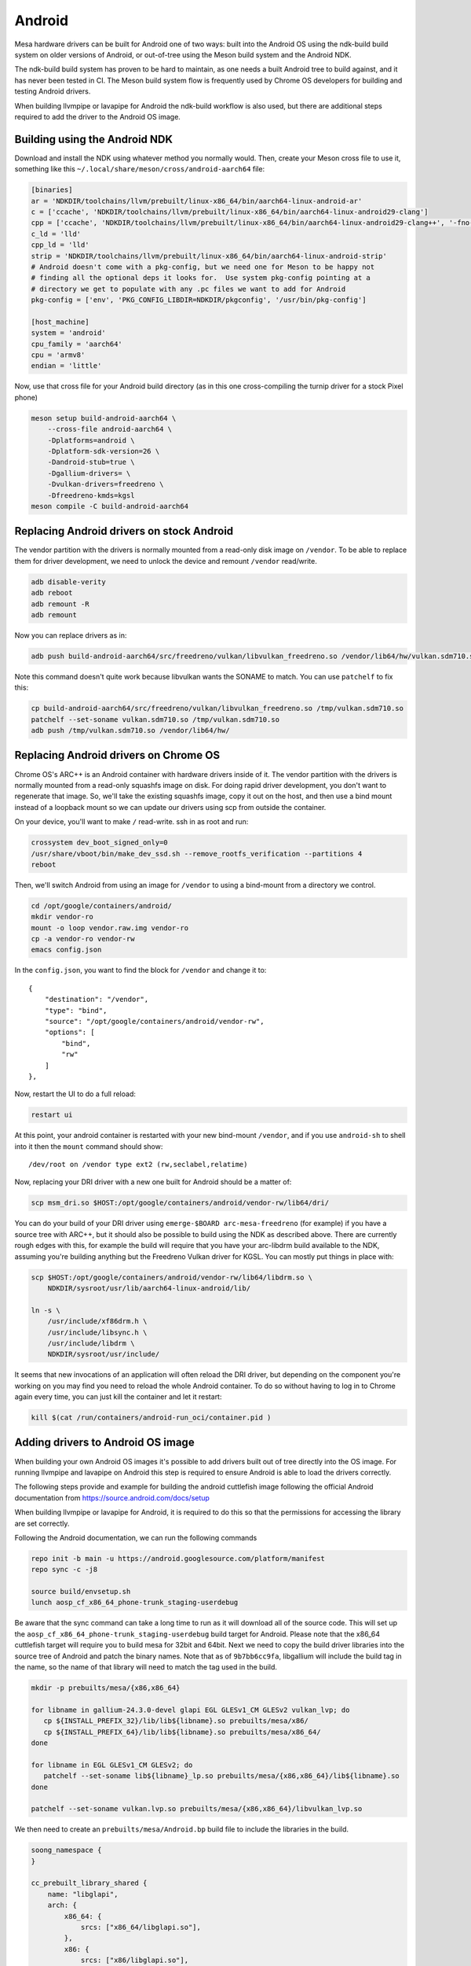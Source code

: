 Android
=======

Mesa hardware drivers can be built for Android one of two ways: built
into the Android OS using the ndk-build build system on older versions
of Android, or out-of-tree using the Meson build system and the
Android NDK.

The ndk-build build system has proven to be hard to maintain, as one
needs a built Android tree to build against, and it has never been
tested in CI.  The Meson build system flow is frequently used by
Chrome OS developers for building and testing Android drivers.

When building llvmpipe or lavapipe for Android the ndk-build workflow
is also used, but there are additional steps required to add the driver
to the Android OS image.

Building using the Android NDK
------------------------------

Download and install the NDK using whatever method you normally would.
Then, create your Meson cross file to use it, something like this
``~/.local/share/meson/cross/android-aarch64`` file:

.. code-block:: ini

    [binaries]
    ar = 'NDKDIR/toolchains/llvm/prebuilt/linux-x86_64/bin/aarch64-linux-android-ar'
    c = ['ccache', 'NDKDIR/toolchains/llvm/prebuilt/linux-x86_64/bin/aarch64-linux-android29-clang']
    cpp = ['ccache', 'NDKDIR/toolchains/llvm/prebuilt/linux-x86_64/bin/aarch64-linux-android29-clang++', '-fno-exceptions', '-fno-unwind-tables', '-fno-asynchronous-unwind-tables', '-static-libstdc++']
    c_ld = 'lld'
    cpp_ld = 'lld'
    strip = 'NDKDIR/toolchains/llvm/prebuilt/linux-x86_64/bin/aarch64-linux-android-strip'
    # Android doesn't come with a pkg-config, but we need one for Meson to be happy not
    # finding all the optional deps it looks for.  Use system pkg-config pointing at a
    # directory we get to populate with any .pc files we want to add for Android
    pkg-config = ['env', 'PKG_CONFIG_LIBDIR=NDKDIR/pkgconfig', '/usr/bin/pkg-config']

    [host_machine]
    system = 'android'
    cpu_family = 'aarch64'
    cpu = 'armv8'
    endian = 'little'

Now, use that cross file for your Android build directory (as in this
one cross-compiling the turnip driver for a stock Pixel phone)

.. code-block:: sh

    meson setup build-android-aarch64 \
        --cross-file android-aarch64 \
	-Dplatforms=android \
	-Dplatform-sdk-version=26 \
	-Dandroid-stub=true \
	-Dgallium-drivers= \
	-Dvulkan-drivers=freedreno \
	-Dfreedreno-kmds=kgsl
    meson compile -C build-android-aarch64

Replacing Android drivers on stock Android
------------------------------------------

The vendor partition with the drivers is normally mounted from a
read-only disk image on ``/vendor``.  To be able to replace them for
driver development, we need to unlock the device and remount
``/vendor`` read/write.

.. code-block:: sh

    adb disable-verity
    adb reboot
    adb remount -R
    adb remount

Now you can replace drivers as in:

.. code-block:: sh

    adb push build-android-aarch64/src/freedreno/vulkan/libvulkan_freedreno.so /vendor/lib64/hw/vulkan.sdm710.so

Note this command doesn't quite work because libvulkan wants the
SONAME to match. You can use ``patchelf`` to fix this:

.. code-block:: sh

   cp build-android-aarch64/src/freedreno/vulkan/libvulkan_freedreno.so /tmp/vulkan.sdm710.so
   patchelf --set-soname vulkan.sdm710.so /tmp/vulkan.sdm710.so
   adb push /tmp/vulkan.sdm710.so /vendor/lib64/hw/

Replacing Android drivers on Chrome OS
--------------------------------------

Chrome OS's ARC++ is an Android container with hardware drivers inside
of it.  The vendor partition with the drivers is normally mounted from
a read-only squashfs image on disk.  For doing rapid driver
development, you don't want to regenerate that image.  So, we'll take
the existing squashfs image, copy it out on the host, and then use a
bind mount instead of a loopback mount so we can update our drivers
using scp from outside the container.

On your device, you'll want to make ``/`` read-write.  ssh in as root
and run:

.. code-block:: sh

    crossystem dev_boot_signed_only=0
    /usr/share/vboot/bin/make_dev_ssd.sh --remove_rootfs_verification --partitions 4
    reboot

Then, we'll switch Android from using an image for ``/vendor`` to using a
bind-mount from a directory we control.

.. code-block:: sh

    cd /opt/google/containers/android/
    mkdir vendor-ro
    mount -o loop vendor.raw.img vendor-ro
    cp -a vendor-ro vendor-rw
    emacs config.json

In the ``config.json``, you want to find the block for ``/vendor`` and
change it to::

            {
                "destination": "/vendor",
                "type": "bind",
                "source": "/opt/google/containers/android/vendor-rw",
                "options": [
                    "bind",
                    "rw"
                ]
            },

Now, restart the UI to do a full reload:

.. code-block:: sh

    restart ui

At this point, your android container is restarted with your new
bind-mount ``/vendor``, and if you use ``android-sh`` to shell into it
then the ``mount`` command should show::

    /dev/root on /vendor type ext2 (rw,seclabel,relatime)

Now, replacing your DRI driver with a new one built for Android should
be a matter of:

.. code-block:: sh

    scp msm_dri.so $HOST:/opt/google/containers/android/vendor-rw/lib64/dri/

You can do your build of your DRI driver using ``emerge-$BOARD
arc-mesa-freedreno`` (for example) if you have a source tree with
ARC++, but it should also be possible to build using the NDK as
described above.  There are currently rough edges with this, for
example the build will require that you have your arc-libdrm build
available to the NDK, assuming you're building anything but the
Freedreno Vulkan driver for KGSL.  You can mostly put things in place
with:

.. code-block:: sh

    scp $HOST:/opt/google/containers/android/vendor-rw/lib64/libdrm.so \
        NDKDIR/sysroot/usr/lib/aarch64-linux-android/lib/

    ln -s \
        /usr/include/xf86drm.h \
	/usr/include/libsync.h \
	/usr/include/libdrm \
	NDKDIR/sysroot/usr/include/

It seems that new invocations of an application will often reload the
DRI driver, but depending on the component you're working on you may
find you need to reload the whole Android container.  To do so without
having to log in to Chrome again every time, you can just kill the
container and let it restart:

.. code-block:: sh

    kill $(cat /run/containers/android-run_oci/container.pid )

Adding drivers to Android OS image
----------------------------------

When building your own Android OS images it's possible to add
drivers built out of tree directly into the OS image. For
running llvmpipe and lavapipe on Android this step is required
to ensure Android is able to load the drivers correctly.

The following steps provide and example for building
the android cuttlefish image following the official Android
documentation from https://source.android.com/docs/setup

When building llvmpipe or lavapipe for Android, it is required
to do this so that the permissions for accessing the library
are set correctly.

Following the Android documentation, we can run the following
commands

.. code-block:: sh

   repo init -b main -u https://android.googlesource.com/platform/manifest
   repo sync -c -j8

   source build/envsetup.sh
   lunch aosp_cf_x86_64_phone-trunk_staging-userdebug

Be aware that the sync command can take a long time to run as
it will download all of the source code. This will set up
the ``aosp_cf_x86_64_phone-trunk_staging-userdebug`` build target
for Android. Please note that the x86_64 cuttlefish target will require
you to build mesa for 32bit and 64bit. Next we need to copy the build
driver libraries into the source tree of Android and patch the binary names.
Note that as of ``9b7bb6cc9fa``, libgallium will include the build tag in the
name, so the name of that library will need to match the tag used in the build.

.. code-block:: sh

   mkdir -p prebuilts/mesa/{x86,x86_64}

   for libname in gallium-24.3.0-devel glapi EGL GLESv1_CM GLESv2 vulkan_lvp; do
      cp ${INSTALL_PREFIX_32}/lib/lib${libname}.so prebuilts/mesa/x86/
      cp ${INSTALL_PREFIX_64}/lib/lib${libname}.so prebuilts/mesa/x86_64/
   done

   for libname in EGL GLESv1_CM GLESv2; do
      patchelf --set-soname lib${libname}_lp.so prebuilts/mesa/{x86,x86_64}/lib${libname}.so
   done

   patchelf --set-soname vulkan.lvp.so prebuilts/mesa/{x86,x86_64}/libvulkan_lvp.so

We then need to create an ``prebuilts/mesa/Android.bp`` build file to include
the libraries in the build.

.. code-block::

   soong_namespace {
   }

   cc_prebuilt_library_shared {
       name: "libglapi",
       arch: {
           x86_64: {
               srcs: ["x86_64/libglapi.so"],
           },
           x86: {
               srcs: ["x86/libglapi.so"],
           },
       },
       strip: {
           none: true,
       },
       relative_install_path: "egl",
       shared_libs: ["libc", "libdl", "liblog", "libm"],
       vendor: true
   }

   cc_prebuilt_library_shared {
       name: "libgallium-24.3.0-devel",
       arch: {
           x86_64: {
               srcs: ["x86_64/libgallium-24.3.0-devel.so"],
           },
           x86: {
               srcs: ["x86/libgallium-24.3.0-devel.so"],
           },
       },
       strip: {
           none: true,
       },
       relative_install_path: "egl",
       shared_libs: ["libc", "libdl", "liblog", "libm"],
       check_elf_files: false,
       vendor: true
   }

   cc_prebuilt_library_shared {
       name: "libEGL_lp",
       arch: {
           x86_64: {
               srcs: ["x86_64/libEGL.so"],
           },
           x86: {
               srcs: ["x86/libEGL.so"],
           },
       },
       strip: {
           none: true,
       },
       relative_install_path: "egl",
       shared_libs: ["libc", "libdl", "liblog", "libm", "libcutils", "libdrm", "libhardware", "liblog", "libnativewindow", "libsync"],
       check_elf_files: false,
       vendor: true
   }

   cc_prebuilt_library_shared {
       name: "libGLESv1_CM_lp",
       arch: {
           x86_64: {
               srcs: ["x86_64/libGLESv1_CM.so"],
           },
           x86: {
               srcs: ["x86/libGLESv1_CM.so"],
           },
       },
       strip: {
           none: true,
       },
       relative_install_path: "egl",
       shared_libs: ["libc", "libdl", "liblog", "libm"],
       check_elf_files: false,
       vendor: true
   }

   cc_prebuilt_library_shared {
       name: "libGLESv2_lp",
       arch: {
           x86_64: {
               srcs: ["x86_64/libGLESv2.so"],
           },
           x86: {
               srcs: ["x86/libGLESv2.so"],
           },
       },
       strip: {
           none: true,
       },
       relative_install_path: "egl",
       shared_libs: ["libc", "libdl", "liblog", "libm"],
       check_elf_files: false,
       vendor: true
   }

   cc_prebuilt_library_shared {
       name: "vulkan.lvp",
       arch: {
           x86_64: {
               srcs: ["x86_64/libvulkan_lvp.so"],
           },
           x86: {
               srcs: ["x86/libvulkan_lvp.so"],
           },
       },
       strip: {
           none: true,
       },
       relative_install_path: "hw",
       shared_libs: ["libc", "libdl", "liblog", "libm", "libcutils", "libdrm", "liblog", "libnativewindow", "libsync", "libz"],
       vendor: true
   }


Next we need to update the device configuration to include the libraries
in the build, as well as set the appropriate system properties. We can
create the file
``device/google/cuttlefish/shared/mesa/device_vendor.mk``


.. code-block:: makefile

   PRODUCT_SOONG_NAMESPACES += prebuilts/mesa
   PRODUCT_PACKAGES += libglapi \
                       libGLESv1_CM_lp \
                       libGLESv2_lp \
                       libEGL_lp \
                       libgallium-24.3.0-devel \
                       vulkan.lvp
   PRODUCT_VENDOR_PROPERTIES += \
           ro.hardware.egl=lp \
           ro.hardware.vulkan=lvp \
           mesa.libgl.always.software=true \
           mesa.android.no.kms.swrast=true \
           debug.hwui.renderer=skiagl \
           ro.gfx.angle.supported=false \
           ro.vendor.hwcomposer.mode=client

Also the file ``device/google/cuttlefish/shared/mesa/BoardConfig.mk``

.. code-block:: makefile

   BOARD_VENDOR_SEPOLICY_DIRS += \
           device/google/cuttlefish/shared/mesa/sepolicy

Next the file ``device/google/cuttlefish/shared/mesa/sepolicy/file_contexts``

.. code-block::

   /vendor/lib(64)?/egl/libEGL_lp\.so u:object_r:same_process_hal_file:s0
   /vendor/lib(64)?/egl/libGLESv1_CM_lp\.so u:object_r:same_process_hal_file:s0
   /vendor/lib(64)?/egl/libGLESv2_lp\.so u:object_r:same_process_hal_file:s0
   /vendor/lib(64)?/egl/libglapi\.so u:object_r:same_process_hal_file:s0
   /vendor/lib(64)?/egl/libgallium\-24.3.0\-devel\.so u:object_r:same_process_hal_file:s0
   /vendor/lib(64)?/hw/vulkan\.lvp\.so u:object_r:same_process_hal_file:s0

After creating these files we need to modify the existing config files
to include these build files. First we modify
``device/google/cuttlefish/shared/phone/device_vendor.mk``
to add the below code in the spot where other device_vendor
files are included.

.. code-block:: makefile

   $(call inherit-product, device/google/cuttlefish/shared/mesa/device_vendor.mk)

Lastly we modify
``device/google/cuttlefish/vsoc_x86_64/BoardConfig.mk`` to include
the following line where the other BoardConfig files are included

.. code-block:: makefile

   include device/google/cuttlefish/shared/mesa/BoardConfig.mk

Then we are set to continue following the official instructions to
build the cuttlefish target and run it in the cuttlefish emulator.
